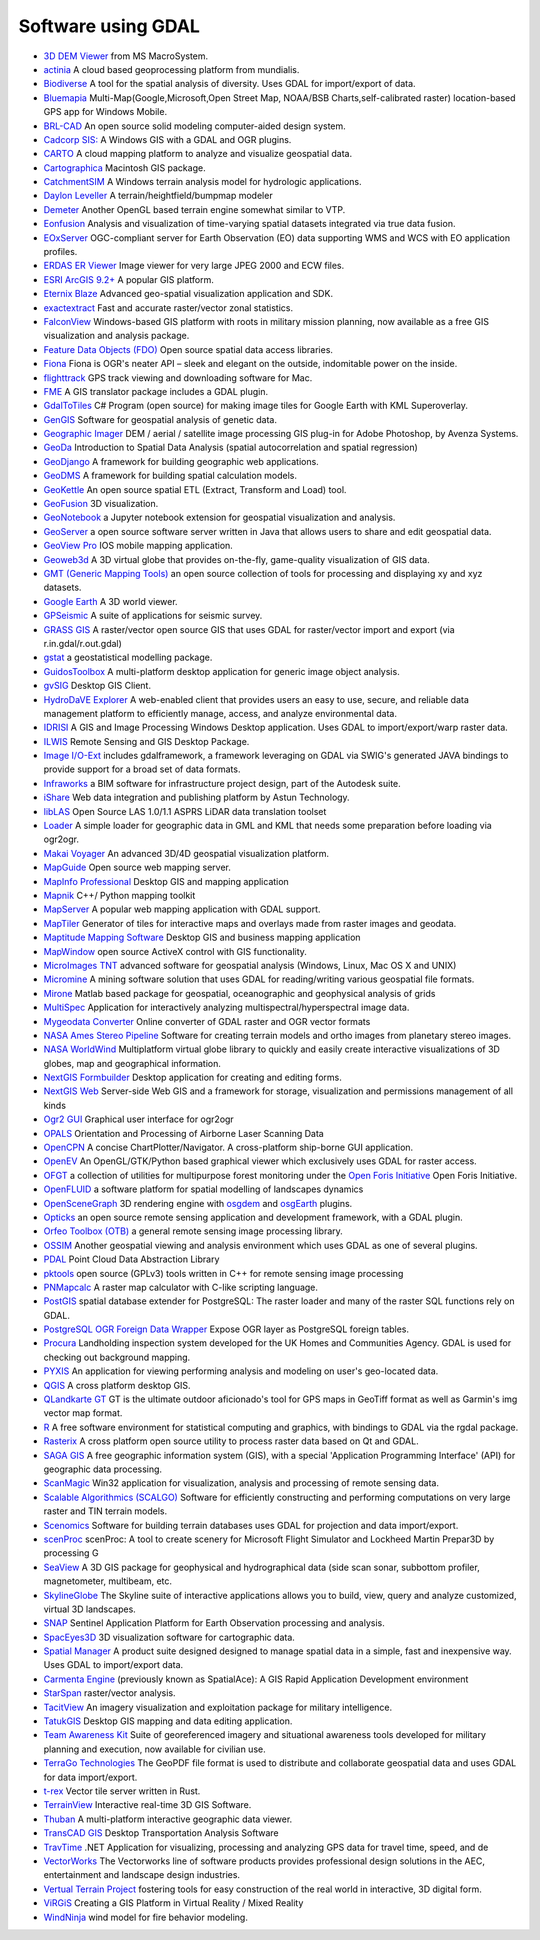 .. _software_using_gdal:

================================================================================
Software using GDAL
================================================================================

- `3D DEM Viewer <http://www.msmacrosystem.nl/Ilwis/index.html>`_ from MS MacroSystem.
- `actinia <https://actinia.mundialis.de/>`_ A cloud based geoprocessing platform from mundialis.
- `Biodiverse <http://shawnlaffan.github.io/biodiverse>`_ A tool for the spatial analysis of diversity. Uses GDAL for import/export of data.
- `Bluemapia <http://www.bluemapia.com>`_ Multi-Map(Google,Microsoft,Open Street Map, NOAA/BSB Charts,self-calibrated raster) location-based GPS app for Windows Mobile.
- `BRL-CAD <https://brlcad.org>`_ An open source solid modeling computer-aided design system.
- `Cadcorp SIS: <http://www.cadcorp.com>`_ A Windows GIS with a GDAL and OGR plugins.
- `CARTO <http://www.carto.com>`_ A cloud mapping platform to analyze and visualize geospatial data.
- `Cartographica <http://www.macgis.com>`_ Macintosh GIS package.
- `CatchmentSIM <http://www.csse.com.au/catchmentsim>`_  A Windows terrain analysis model for hydrologic applications.
- `Daylon Leveller <http://www.daylongraphics.com/products/leveller.php>`_ A terrain/heightfield/bumpmap modeler
- `Demeter <http://demeter.sourceforge.net/>`_ Another OpenGL based terrain engine somewhat similar to VTP.
- `Eonfusion <http://www.eonfusion.com>`_  Analysis and visualization of time-varying spatial datasets integrated via true data fusion.
- `EOxServer <http://eoxserver.org>`_  OGC-compliant server for Earth Observation (EO) data supporting WMS and WCS with EO application profiles.
- `ERDAS ER Viewer  <https://www.hexagongeospatial.com/products/power-portfolio/other-producer-products/erdas-er-viewer>`_ Image viewer for very large JPEG 2000 and ECW files.
- `ESRI ArcGIS 9.2+ <http://www.esri.com>`_  A popular GIS platform.
- `Eternix Blaze <http://www.eternix.co.il>`_ Advanced geo-spatial visualization application and SDK.
- `exactextract <https://github.com/isciences/exactextract>`_ Fast and accurate raster/vector zonal statistics.
- `FalconView  <http://www.falconview.org>`_  Windows-based GIS platform with roots in military mission planning, now available as a free GIS visualization and analysis package.
- `Feature Data Objects (FDO)  <http://fdo.osgeo.org>`_  Open source spatial data access libraries.
- `Fiona  <http://pypi.python.org/pypi/Fiona>`_  Fiona is OGR's neater API – sleek and elegant on the outside, indomitable power on the inside.
- `flighttrack  <http://flighttrack.sourceforge.net>`_  GPS track viewing and downloading software for Mac.
- `FME  <http://www.safe.com>`_  A GIS translator package includes a GDAL plugin.
- `GdalToTiles  <http://www.codeplex.com/gdal2tilescsharp>`_  C# Program (open source) for making image tiles for Google Earth with KML Superoverlay.
- `GenGIS  <http://kiwi.cs.dal.ca/GenGIS>`_  Software for geospatial analysis of genetic data.
- `Geographic Imager  <http://www.avenza.com/geographic-imager>`_  DEM / aerial / satellite image processing GIS plug-in for Adobe Photoshop, by Avenza Systems.
- `GeoDa  <http://geodacenter.github.io/index.html>`_  Introduction to Spatial Data Analysis (spatial autocorrelation and spatial regression)
- `GeoDjango  <http://code.djangoproject.com/wiki/GeoDjango>`_  A framework for building geographic web applications.
- `GeoDMS  <http://www.objectvision.nl/geodms>`_  A framework for building spatial calculation models.
- `GeoKettle  <http://www.spatialytics.org/projects/geokettle>`_  An open source spatial ETL (Extract, Transform and Load) tool.
- `GeoFusion  <http://www.geofusion.com>`_  3D visualization.
- `GeoNotebook  <https://github.com/OpenGeoscience/geonotebook>`_  a Jupyter notebook extension for geospatial visualization and analysis.
- `GeoServer  <http://geoserver.org>`_  a open source software server written in Java that allows users to share and edit geospatial data.
- `GeoView Pro  <http://www.geoviewpro.com>`_  IOS mobile mapping application.
- `Geoweb3d  <http://www.geoweb3d.com>`_  A 3D virtual globe that provides on-the-fly, game-quality visualization of GIS data.
- `GMT (Generic Mapping Tools)  <http://gmt.soest.hawaii.edu>`_  an open source collection of tools for processing and displaying xy and xyz datasets.
- `Google Earth  <http://earth.google.com>`_  A 3D world viewer.
- `GPSeismic  <http://www.gpseismic.com>`_  A suite of applications for seismic survey.
- `GRASS GIS  <http://grass.osgeo.org>`_  A raster/vector open source GIS that uses GDAL for raster/vector import and export (via r.in.gdal/r.out.gdal)
- `gstat  <http://www.gstat.org>`_  a geostatistical modelling package.
- `GuidosToolbox  <https://forest.jrc.ec.europa.eu/en/activities/lpa/gtb/>`_  A multi-platform desktop application for generic image object analysis.
- `gvSIG  <http://www.gvsig.com>`_  Desktop GIS Client.
- `HydroDaVE Explorer  <http://www.hydrodave.com>`_  A web-enabled client that provides users an easy to use, secure, and reliable data management platform to efficiently manage, access, and analyze environmental data.
- `IDRISI  <http://www.idrisi.com>`_  A GIS and Image Processing Windows Desktop application. Uses GDAL to import/export/warp raster data.
- `ILWIS  <http://www.itc.nl/ilwis>`_  Remote Sensing and GIS Desktop Package.
- `Image I/O-Ext  <https://github.com/geosolutions-it/imageio-ext>`_  includes gdalframework, a framework leveraging on GDAL via SWIG's generated JAVA bindings to provide support for a broad set of data formats.
- `Infraworks  <https://www.autodesk.com/products/infraworks/overview>`_  a BIM software for infrastructure project design, part of the Autodesk suite.
- `iShare  <http://astuntechnology.com/ishare>`_  Web data integration and publishing platform by Astun Technology.
- `libLAS  <https://liblas.org>`_  Open Source LAS 1.0/1.1 ASPRS LiDAR data translation toolset
- `Loader  <https://github.com/AstunTechnology/Loader>`_  A simple loader for geographic data in GML and KML that needs some preparation before loading via ogr2ogr.
- `Makai Voyager  <http://voyager.makai.com>`_  An advanced 3D/4D geospatial visualization platform.
- `MapGuide  <http://mapguide.osgeo.org>`_  Open source web mapping server.
- `MapInfo Professional  <http://www.mapinfo.com/product/mapinfo-professional>`_  Desktop GIS and mapping application
- `Mapnik  <http://mapnik.org>`_  C++/ Python mapping toolkit
- `MapServer  <http://mapserver.org/index.html>`_  A popular web mapping application with GDAL support.
- `MapTiler  <http://www.maptiler.com>`_  Generator of tiles for interactive maps and overlays made from raster images and geodata.
- `Maptitude Mapping Software <http://www.caliper.com/maptitude/mappingsoftware.htm>`_  Desktop GIS and business mapping application
- `MapWindow  <http://www.mapwindow.org>`_  open source ActiveX control with GIS functionality.
- `MicroImages TNT <http://www.microimages.com>`_  advanced software for geospatial analysis (Windows, Linux, Mac OS X and UNIX)
- `Micromine  <http://www.micromine.com>`_  A mining software solution that uses GDAL for reading/writing various geospatial file formats.
- `Mirone  <http://w3.ualg.pt/~jluis/mirone>`_  Matlab based package for geospatial, oceanographic and geophysical analysis of grids
- `MultiSpec <https://engineering.purdue.edu/~biehl/MultiSpec/>`_ Application for interactively analyzing multispectral/hyperspectral image data.
- `Mygeodata Converter  <http://mygeodata.eu/apps/converter/index_EN.html>`_  Online converter of GDAL raster and OGR vector formats
- `NASA Ames Stereo Pipeline  <https://ti.arc.nasa.gov/tech/asr/groups/intelligent-robotics/ngt/stereo/>`_  Software for creating terrain models and ortho images from planetary stereo images.
- `NASA WorldWind  <https://worldwind.arc.nasa.gov/>`_   Multiplatform virtual globe library to quickly and easily create interactive visualizations of 3D globes, map and geographical information.
- `NextGIS Formbuilder  <http://nextgis.com/nextgis-formbuilder>`_ Desktop application for creating and editing forms.
- `NextGIS Web  <http://nextgis.com/nextgis-web>`_ Server-side Web GIS and a framework for storage, visualization and permissions management of all kinds
- `Ogr2 GUI  <http://www.ogr2gui.ca/en/index.php>`_ Graphical user interface for ogr2ogr
- `OPALS  <http://www.ipf.tuwien.ac.at/opals>`_ Orientation and Processing of Airborne Laser Scanning Data
- `OpenCPN  <http://opencpn.org>`_  A concise ChartPlotter/Navigator. A cross-platform ship-borne GUI application.
- `OpenEV  <http://openev.sourceforge.net>`_  An OpenGL/GTK/Python based graphical viewer which exclusively uses GDAL for raster access.
- `OFGT <http://openforis.org/OFwiki/index.php/Open_Foris_Geospatial_Toolkit>`_  a collection of utilities for multipurpose forest monitoring under the `Open Foris Initiative <http://km.fao.org/OFwiki/index.php/Main_Page>`_ Open Foris Initiative.
- `OpenFLUID  <https://www.openfluid-project.org>`_  a software platform for spatial modelling of landscapes dynamics
- `OpenSceneGraph  <http://www.openscenegraph.org>`_  3D rendering engine with `osgdem <http://www.openscenegraph.org/projects/osg/wiki/Support/UserGuides/osgdem>`_ and `osgEarth <http://wush.net/trac/osgearth/wiki/Downloads>`_ plugins.
- `Opticks  <http://opticks.org>`_  an open source remote sensing application and development framework, with a GDAL plugin.
- `Orfeo Toolbox (OTB)  <http://www.orfeo-toolbox.org>`_  a general remote sensing image processing library.
- `OSSIM  <http://www.ossim.org>`_  Another geospatial viewing and analysis environment which uses GDAL as one of several plugins.
- `PDAL  <https://pdal.io>`_  Point Cloud Data Abstraction Library
- `pktools  <http://pktools.nongnu.org/html/index.html>`_  open source (GPLv3) tools written in C++ for remote sensing image processing
- `PNMapcalc  <http://pawel.netzel.pl/index.php?id=software#a_mapcalc>`_  A raster map calculator with C-like scripting language.
- `PostGIS  <http://www.postgis.net>`_ spatial database extender for PostgreSQL: The raster loader and many of the raster SQL functions rely on GDAL.
- `PostgreSQL OGR Foreign Data Wrapper <https://github.com/pramsey/pgsql-ogr-fdw>`_ Expose OGR layer as PostgreSQL foreign tables.
- `Procura  <http://www.michellcomputing.co.uk/procura.html>`_ Landholding inspection system developed for the UK Homes and Communities Agency. GDAL is used for checking out background mapping.
- `PYXIS <http://www.pyxisinnovation.com>`_  An application for viewing performing analysis and modeling on user's geo-located data.
- `QGIS <http://www.qgis.org>`_ A cross platform desktop GIS.
- `QLandkarte GT <http://qlandkarte.org>`_  GT is the ultimate outdoor aficionado's tool for GPS maps in GeoTiff format as well as Garmin's img vector map format.
- `R <http://www.r-project.org>`_ A free software environment for statistical computing and graphics, with bindings to GDAL via the rgdal package.
- `Rasterix  <https://github.com/mogasw/rasterix/>`_  A cross platform open source utility to process raster data based on Qt and GDAL.
- `SAGA GIS  <http://www.saga-gis.org/en/index.html>`_ A free geographic information system (GIS), with a special 'Application Programming Interface' (API) for geographic data processing.
- `ScanMagic  <http://www.scanex.ru>`_ Win32 application for visualization, analysis and processing of remote sensing data.
- `Scalable Algorithmics (SCALGO)  <http://scalgo.com>`_  Software for efficiently constructing and performing computations on very large raster and TIN terrain models.
- `Scenomics  <http://www.scenomics.com>`_  Software for building terrain databases uses GDAL for projection and data import/export.
- `scenProc  <http://www.scenerydesign.org/scenproc>`_ scenProc: A tool to create scenery for Microsoft Flight Simulator and Lockheed Martin Prepar3D by processing G
- `SeaView  <https://www.seaviewgis.com>`_  A 3D GIS package for geophysical and hydrographical data (side scan sonar, subbottom profiler, magnetometer, multibeam, etc.
- `SkylineGlobe  <http://www.skylineglobe.com>`_  The Skyline suite of interactive applications allows you to build, view, query and analyze customized, virtual 3D landscapes.
- `SNAP  <http://step.esa.int/main/toolboxes/snap>`_  Sentinel Application Platform for Earth Observation processing and analysis.
- `SpacEyes3D  <http://www.spaceyes.com>`_  3D visualization software for cartographic data.
- `Spatial Manager  <http://www.spatialmanager.com>`_  A product suite designed designed to manage spatial data in a simple, fast and inexpensive way. Uses GDAL to import/export data.
- `Carmenta Engine  <http://www.carmenta.com>`_ (previously known as SpatialAce): A GIS Rapid Application Development environment
- `StarSpan  <https://github.com/Ecotrust/starspan>`_  raster/vector analysis.
- `TacitView  <https://www.insitu.com/information-delivery/information-processing/tacitview>`_  An imagery visualization and exploitation package for military intelligence.
- `TatukGIS  <http://www.tatukgis.com>`_  Desktop GIS mapping and data editing application.
- `Team Awareness Kit <https://tak.gov>`_  Suite of georeferenced imagery and situational awareness tools developed for military planning and execution, now available for civilian use.
- `TerraGo Technologies  <http://www.terragotech.com>`_  The GeoPDF file format is used to distribute and collaborate geospatial data and uses GDAL for data import/export.
- `t-rex  <http://t-rex.tileserver.ch>`_  Vector tile server written in Rust.
- `TerrainView  <http://www.viewtec.net>`_  Interactive real-time 3D GIS Software.
- `Thuban  <http://thuban.intevation.org>`_  A multi-platform interactive geographic data viewer.
- `TransCAD GIS  <http://www.caliper.com>`_  Desktop Transportation Analysis Software
- `TravTime  <http://www.geostats.com/product_trav.htm>`_  .NET Application for visualizing, processing and analyzing GPS data for travel time, speed, and de
- `VectorWorks <http://www.vectorworks.net>`_ The Vectorworks line of software products provides professional design solutions in the AEC, entertainment and landscape design industries.
- `Vertual Terrain Project  <http://www.vterrain.org>`_  fostering tools for easy construction of the real world in interactive, 3D digital form.
- `ViRGiS <https://www.virgis.org/>`__ Creating a GIS Platform in Virtual Reality / Mixed Reality
- `WindNinja  <https://www.firelab.org/project/windninja>`_  wind model for fire behavior modeling.
